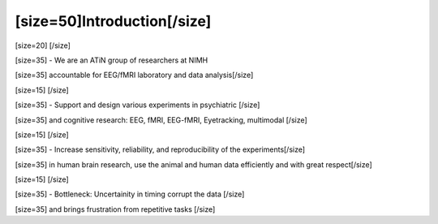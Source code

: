 ============================
[size=50]Introduction[/size]
============================
[size=20] [/size]

[size=35] - We are an ATiN group of researchers at NIMH 

[size=35] accountable for EEG/fMRI laboratory and data analysis[/size]

[size=15] [/size]

[size=35] - Support and design various experiments in psychiatric [/size]

[size=35] and cognitive research: EEG, fMRI, EEG-fMRI, Eyetracking, multimodal [/size]

[size=15] [/size]

[size=35] - Increase sensitivity, reliability, and reproducibility of the experiments[/size]

[size=35]   in human brain research, use the animal and human data efficiently and with great respect[/size]

[size=15] [/size]

[size=35] - Bottleneck: Uncertainity in timing corrupt the data [/size]

[size=35] and brings frustration from repetitive tasks  [/size]
